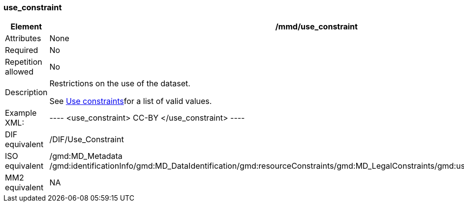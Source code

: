 [[use_constraint]]
=== use_constraint

[cols=">20%,80%",]
|=======================================================================
|Element |/mmd/use_constraint

|Attributes |None

|Required |No

|Repetition allowed |No

|Description a|
Restrictions on the use of the dataset.

See link:#anchor-30[Use constraints]for a list of valid values.

|Example XML: |
----
<use_constraint>
    CC-BY
</use_constraint>
----

|DIF equivalent |/DIF/Use_Constraint

|ISO equivalent |/gmd:MD_Metadata
/gmd:identificationInfo/gmd:MD_DataIdentification/gmd:resourceConstraints/gmd:MD_LegalConstraints/gmd:useLimitation/gco:CharacterString

|MM2 equivalent |NA

|=======================================================================
